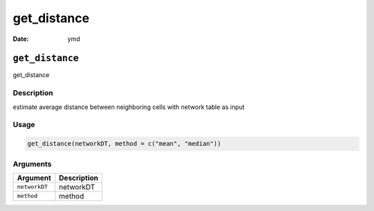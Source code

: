 ============
get_distance
============

:Date: ymd

``get_distance``
================

get_distance

Description
-----------

estimate average distance between neighboring cells with network table
as input

Usage
-----

.. code:: r

   get_distance(networkDT, method = c("mean", "median"))

Arguments
---------

============= ===========
Argument      Description
============= ===========
``networkDT`` networkDT
``method``    method
============= ===========
